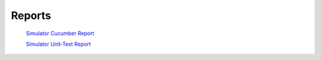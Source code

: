Reports
=======

    `Simulator Cucumber Report <../_static/auto_copied/simulator_cucumber_report.html>`_

    `Simulator Unit-Test Report <../_static/auto_generated/gtest_report.html>`_
